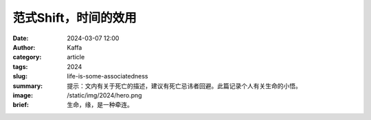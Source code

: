 范式Shift，时间的效用
##################################################

:date: 2024-03-07 12:00
:author: Kaffa
:category: article
:tags: 2024
:slug: life-is-some-associatedness
:summary: 提示：文内有关于死亡的描述，建议有死亡忌讳者回避。此篇记录个人有关生命的小悟。
:image: /static/img/2024/hero.png
:brief: 生命，缘，是一种牵连。
